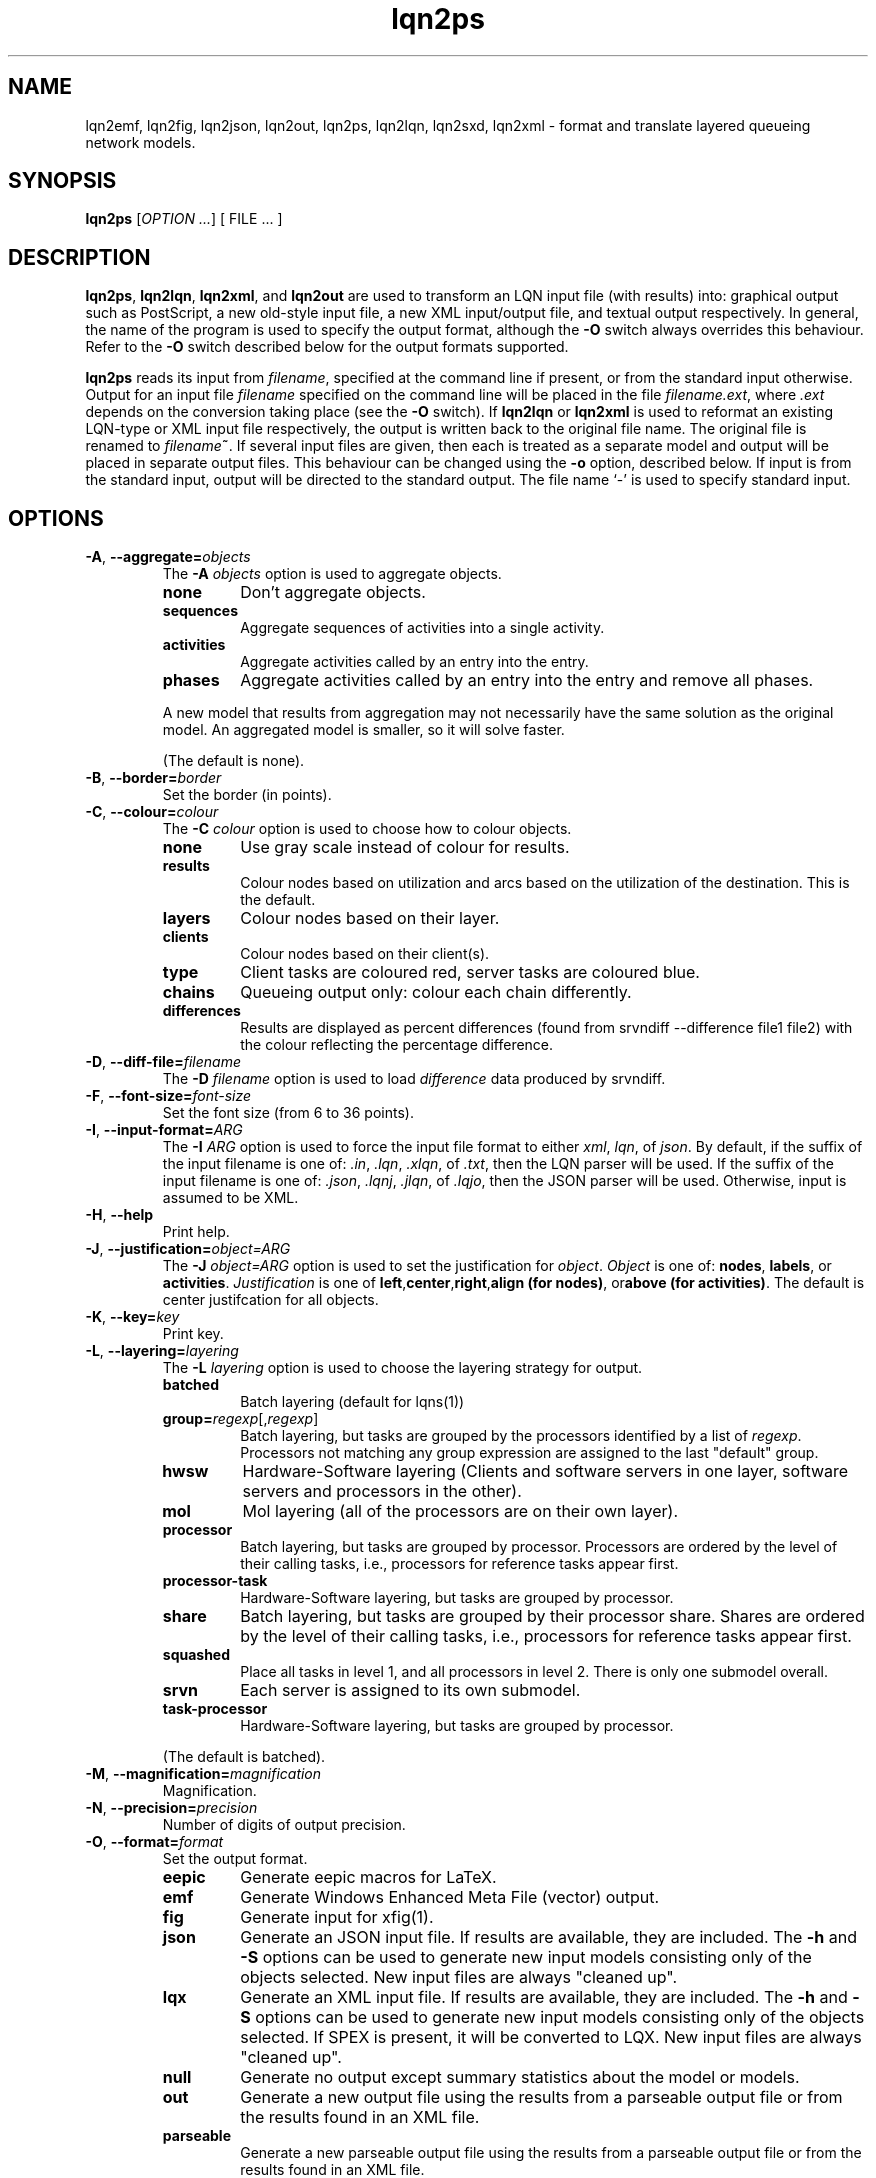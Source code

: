 .\" -*- nroff -*-
.TH lqn2ps 1 "30 March 2022"  "6.2"
.\" $Id: lqn2ps.1 15477 2022-03-30 13:21:30Z greg $
.\"
.\" --------------------------------
.SH "NAME"
lqn2emf, lqn2fig, lqn2json, lqn2out, lqn2ps, lqn2lqn, lqn2sxd, lqn2xml \- format and translate layered queueing network models.
.SH "SYNOPSIS"
.br
.B lqn2ps
[\fIOPTION \&.\|.\|.\fP]
[
FILE \&.\|.\|.
]
.SH "DESCRIPTION"
\fBlqn2ps\fR, \fBlqn2lqn\fR, \fBlqn2xml\fR, and \fBlqn2out\fR
are used to transform an LQN input file (with results) into:
graphical output such as PostScript,
a new old-style input file,
a new XML input/output file,
and textual output respectively.
In general, the name of the program is used to specify the output format, 
although the \fB\-O\fR switch always overrides this behaviour.
Refer to the \fB\-O\fR switch described below for the output formats supported.
.PP
\fBlqn2ps\fR reads its input from \fIfilename\fR, specified at the
command line if present, or from the standard input otherwise.  Output
for an input file \fIfilename\fR specified on the command line will be
placed in the file \fIfilename.ext\fR, where \fI.ext\fR depends on the
conversion taking place (see the \fB\-O\fR switch).
If \fBlqn2lqn\fR or \fBlqn2xml\fR is used to reformat an existing LQN-type or XML input file respectively,
the output is written back to the original file name.
The original file is renamed to \fIfilename\fB~\fR.
If several input files are given, then each is treated as a separate model and
output will be placed in separate output files.  This behaviour can be changed
using the \fB\-o\fR option, described below.  If input is from the
standard input, output will be directed to the standard output.  The
file name `\-' is used to specify standard input.
.SH "OPTIONS"
.TP
\fB\-A\fR, \fB\-\-aggregate=\fIobjects\fR
The \fB\-A\fI objects\fR option is used to aggregate objects.
.RS
.TP
\fBnone\fR
Don't aggregate objects.
.TP
\fBsequences\fR
Aggregate sequences of activities into a single activity.
.TP
\fBactivities\fR
Aggregate activities called by an entry into the entry.
.TP
\fBphases\fR
Aggregate activities called by an entry into the entry and remove all phases.
.PP
A new model that results from aggregation may not necessarily have the same solution as the original model.
An aggregated model is smaller, so it will solve faster.
.LP
(The default is none).
.RE
.TP
\fB\-B\fR, \fB\-\-border=\fIborder\fR
Set the border (in points).
.TP
\fB\-C\fR, \fB\-\-colour=\fIcolour\fR
The \fB\-C\fI colour\fR option is used to choose how to colour objects.
.RS
.TP
\fBnone\fR
Use gray scale instead of colour for results.
.TP
\fBresults\fR
Colour nodes based on utilization and arcs based on the utilization of the destination.  This is the default.
.TP
\fBlayers\fR
Colour nodes based on their layer.
.TP
\fBclients\fR
Colour nodes based on their client(s).
.TP
\fBtype\fR
Client tasks are coloured red, server tasks are coloured blue.
.TP
\fBchains\fR
Queueing output only: colour each chain differently.
.TP
\fBdifferences\fR
Results are displayed as percent differences (found from srvndiff --difference file1 file2) with the colour reflecting
the percentage difference.
.RE
.TP
\fB\-D\fR, \fB\-\-diff-file=\fIfilename\fR
The \fB\-D\fI filename\fR option  is used to load \fIdifference\fR data produced by srvndiff.
.TP
\fB\-F\fR, \fB\-\-font-size=\fIfont-size\fR
Set the font size (from 6 to 36 points).
.TP
\fB\-I\fR, \fB\-\-input-format=\fIARG\fR
The \fB\-I\fI ARG\fR option  is used to force the input file format to either \fIxml\fR, \fIlqn\fR, of \fIjson\fR.
By default, if the suffix of the input filename is one of: \fI.in\fR, \fI.lqn\fR, \fI.xlqn\fR, of \fI.txt\fR,
then the LQN parser will be used.  If the suffix of the input filename is one of: \fI.json\fR, \fI.lqnj\fR, \fI.jlqn\fR, of \fI.lqjo\fR,
then the JSON parser will be used.  Otherwise, input is assumed to be XML.
.TP
\fB\-H\fR, \fB\-\-help\fR
Print help.
.TP
\fB\-J\fR, \fB\-\-justification=\fIobject=ARG\fR
The \fB\-J\fI object=ARG\fR option is used to set the justification for \fIobject\fP.	 \fIObject\fR is one of:
\fBnodes\fR, \fBlabels\fR, or \fBactivities\fR.
\fIJustification\fR is one of \fBleft\fR,\fBcenter\fR,\fBright\fR,\fBalign (for nodes)\fR, or\fBabove (for activities)\fR.
The default is center justifcation for all objects.
.TP
\fB\-K\fR, \fB\-\-key=\fIkey\fR
Print key.
.TP
\fB\-L\fR, \fB\-\-layering=\fIlayering\fR
The \fB\-L\fI layering\fR option is used to choose the layering strategy for output.
.RS
.TP
\fBbatched\fR
Batch layering (default for lqns(1))
.TP
\fBgroup=\fIregexp\fR[,\fIregexp\fR]\fR
Batch layering, but tasks are grouped by the processors identified by a list of \fIregexp\fP.
Processors not matching any group expression are assigned to the last "default" group.
.TP
\fBhwsw\fR
Hardware-Software layering (Clients and software servers in one layer,
software servers and processors in the other).
.TP
\fBmol\fR
Mol layering (all of the processors are on their own layer).
.TP
\fBprocessor\fR
Batch layering, but tasks are grouped by processor.
Processors are ordered by the level of their calling tasks,
i.e., processors for reference tasks appear first.
.TP
\fBprocessor-task\fR
Hardware-Software layering, but tasks are grouped by processor.
.TP
\fBshare\fR
Batch layering, but tasks are grouped by their processor share.
Shares are ordered by the level of their calling tasks,
i.e., processors for reference tasks appear first.
.TP
\fBsquashed\fR
Place all tasks in level 1, and all processors in level 2.  There is only
one submodel overall.
.TP
\fBsrvn\fR
Each server is assigned to its own submodel.
.TP
\fBtask-processor\fR
Hardware-Software layering, but tasks are grouped by processor.
.LP
(The default is batched).
.RE
.TP
\fB\-M\fR, \fB\-\-magnification=\fImagnification\fR
Magnification.
.TP
\fB\-N\fR, \fB\-\-precision=\fIprecision\fR
Number of digits of output precision.
.TP
\fB\-O\fR, \fB\-\-format=\fIformat\fR
Set the output format.
.RS
.TP
\fBeepic\fR
Generate eepic macros for LaTeX.
.TP
\fBemf\fR
Generate Windows Enhanced Meta File (vector) output.
.TP
\fBfig\fR
Generate input for xfig(1).
.TP
\fBjson\fR
Generate an JSON input file.  If results are available, they are included.
The \fB\-h\fR and \fB\-S\fR options can be used to generate new input models
consisting only of the objects selected.
New input files are always "cleaned up".
.TP
\fBlqx\fR
Generate an XML input file.  If results are available, they are included.
The \fB\-h\fR and \fB\-S\fR options can be used to generate new input models
consisting only of the objects selected.  If SPEX is present, it will be converted to LQX.
New input files are always "cleaned up".
.TP
\fBnull\fR
Generate no output except summary statistics about the model or models.
.TP
\fBout\fR
Generate a new output file using the results from a parseable output file or from the results found in an XML file.
.TP
\fBparseable\fR
Generate a new parseable output file using the results from a parseable output file or from the results found in an XML file.
.TP
\fBrtf\fR
Generate a new output file in Rich Text Format using the results from a parseable output file or from the results found in an XML file.
.TP
\fBlqn\fR
Generate a new input file.	 Results are ignored unless a subset of the input file is being generated.
The \fB\-h\fR and \fB\-S\fR options can be used to generate new input models
consisting only of the objects selected.
If a parseable output file is available, the transformed subset will derive service times based on results. 
Refer to \fI``SRVN Input File Format''\fR for a complete
description of the input file format for the programs.
New input files are always "cleaned up".
.TP
\fBps\fR
Generate Encapsulated Postscript.
.TP
\fBpstex\fR
Generate PostScript and LaTeX (pstex).
.TP
\fBsvg\fR
Generate Scalable Vector Graphics (vector) output.
.TP
\fBsxd\fR
Generate OpenOffice Drawing (vector) output.  
The output file must be a regular file.  Output to special files is not supported.
.TP
\fBxml\fR
Generate an XML input file.  If results are available, they are included.
The \fB\-h\fR and \fB\-S\fR options can be used to generate new input models
consisting only of the objects selected.
New input files are always "cleaned up".
.RE
.TP
\fB\-P\fR, \fB\-\-processors=\fIprocessors\fR
Specify which processors are displayed.
.RS
.TP
\fBnone\fR
Don't display any processors..
.TP
\fBdefault\fR
Only display those processors that might have contention.
.TP
\fBall\fR
Show all processors.
.TP
\fBnon-infinite\fR
Show all non-infinite processors.
.LP
(The default is default).
This option has no effect for LQN input and output file generation.
.RE
.TP
\fB\-Q\fR, \fB\-\-queueing-model=\fIqueueing-model\fR
The \fB\-Q\fI queueing-model\fR option is used to generate a diagram of the underlying queueing
model for the submodel number given as an argument.
This option has no effect for LQN input and output file generation.
.TP
\fB\-R\fR, \fB\-\-replication=\fIARG\fR
The \fB\-R\fI ARG\fR option is to expand or remove replication.
.RS
.TP
\fBnone\fR
Don't remove or expand replication.
.TP
\fBexpand\fR
Exapand replicated models into a flat model.  Tasks and processors are renamed to <name>_1, <name>_2, etc.
.TP
\fBremove\fR
Remove all replication from the model.
.LP
(The default is none).
.RE
.TP
\fB\-S\fR, \fB\-\-submodel=\fIsubmodel\fR
The \fB\-S\fI submodel\fR option is used to generate a diagram of the submodel number given as an argument.
If this option is used with \fBlqn2lqn\fP, parameters will be derived to approximate the submodel at the time of the final solution.
.TP
\fB\-V\fR, \fB\-\-version\fR
Tool version.
.TP
\fB\-W\fR, \fB\-\-no-warnings\fR
Suppress warnings.
.TP
\fB\-X\fR, \fB\-\-x-spacing=\fIspacing[,width]\fR
X spacing [and task width] (points).
.TP
\fB\-Y\fR, \fB\-\-y-spacing=\fIspacing[,height]\fR
Y spacing [and task height] (points).
.TP
\fB\-Z\fR, \fB\-\-special=\fIARG[=value]\fR
Special options:
.RS
.TP
\fBannotate\fR
Annotate the lqn input file (lqn output only).
.TP
\fBarrow-scaling\fR
Scale the size of arrow heads by the scaling factor \fIarg\fP.
.TP
\fBclear-label-background\fR
Clear the area behind the label (fig output only).
.TP
\fBbcmp\fR
BCMP.
.TP
\fBexhaustive-topological-sort\fR
Don't short circuit the topological sorter.  (Some models render better).
.TP
\fBflatten\fR
Submodels drawn with \-S or \-Q normally place clients in their level found from the full model.  This option draws all clients for a given submodel in one layer.
.TP
\fBforwarding\fR
Nest forwarding instead of keeping it at the current level (historical). 
.TP
\fBgroup\fR
When using \-Lgroup, name a group.  Multiple groups are named using a comma separated list.
.TP
\fBlayer-number\fR
Print the layer number (valid for graphical output only).
.TP
\fBno-alignment-box\fR
Don't generate the alignment boxes (Fig output).
.TP
\fBno-async\fR
Don't follow asynchronous calls when doing the topological sort.
.TP
\fBno-cv-sqr\fR
Remove all coefficient of variation terms from a model.  This option is used when generating new models.
.TP
\fBno-phase-type\fR
Remove all phase type flag terms from a model.  This option is used when generating new models.
.TP
\fBno-reference-task-conversion\fR
When generating new models as submodels of existing models, servers in the original model are converted to reference tasks when possible.  This option overrides this conversion; these models use open-arrivals instead.
.TP
\fBprocessor-scheduling\fR
Change the scheduling for all fixed-rate processors to ?.
.TP
\fBprune\fR
All tasks which are infinite servers are merged into non-infinite server tasks and clients
.TP
\fBrename\fR
Rename all of the icons to p\fIn\fP, t\fIn\fP, e\fIn\fP and a\fIn\fP where \fIn\fP is an integer starting from one.
.TP
\fBsort\fR
Set the order of sorting of objects in a layer (ascending, descending, topological, none).
.TP
\fBsquish\fR
Rename entries/activities by taking only capital letters, letters following an underscore, or numbers.
.TP
\fBsubmodels\fR
For graphical output, output the submodels (though this only works for a strictly layered model).
.TP
\fBtasks-only\fR
Draw the model omitting all entries.
.TP
\fBtask-scheduling\fR
Change the scheduling for all fixed-rate tasks to ?.
.RE
.TP
\fB(\-|+)a\fR, \fB\-\-[no-]open-wait\fR
Print queue length results for open arrivals. (The default is on).
.TP
\fB(\-|+)b\fR, \fB\-\-[no-]throughput-bounds\fR
Print task throughput bounds. (The default is off).
.TP
\fB(\-|+)c\fR, \fB\-\-[no-]confidence-intervals\fR
Print confidence intervals. (The default is off).
.TP
\fB(\-|+)e\fR, \fB\-\-[no-]entry-utilization\fR
Print entry utilization. (The default is off).
.TP
\fB(\-|+)f\fR, \fB\-\-[no-]entry-throughput\fR
Print entry throughput. (The default is off).
.TP
\fB(\-|+)g\fR, \fB\-\-[no-]histograms\fR
Print histograms. (The default is off).
.TP
\fB(\-|+)h\fR, \fB\-\-[no-]hold-times\fR
Print hold times. (The default is off).
.TP
\fB(\-|+)i\fR, \fB\-\-[no-]input-parameters\fR
Print input parameters. (The default is on).
.TP
\fB(\-|+)j\fR, \fB\-\-[no-]join-delays\fR
Print join delay results. (The default is on).
.TP
\fB\-k\fR, \fB\-\-chain=\fIclient\fR
Print all paths from client <n>. (The default is 0).
.TP
\fB(\-|+)l\fR, \fB\-\-[no-]loss-probability\fR
Print message loss probabilities. (The default is on).
.TP
\fB\-o\fR, \fB\-\-output=\fIfilename\fR
The \fB\-o\fI filename\fR option is used to direct all output to the
file \fIoutput\fR regardless of the source of input.  Multiple input
files cannot be specified when using this option except with
PostScript or EEPIC output.  Output can be directed to standard output by using
\fB\-o\fI\-\fR (i.e., the output 
file name is `\fI\-\fR'.)
.TP
\fB(\-|+)p\fR, \fB\-\-[no-]processor-utilization\fR
Print processor utilization results. (The default is on).
.TP
\fB(\-|+)q\fR, \fB\-\-[no-]processor-queueing\fR
Print processor waiting time results. (The default is on).
.TP
\fB(\-|+)r\fR, \fB\-\-[no-]results\fR
Print results. (The default is on).
.TP
\fB(\-|+)s\fR, \fB\-\-[no-]service\fR
Print execution time results. (The default is on).
.TP
\fB(\-|+)t\fR, \fB\-\-[no-]task-throughput\fR
Print task throughput results. (The default is on).
.TP
\fB(\-|+)u\fR, \fB\-\-[no-]task-utilization\fR
Print task utilization results. (The default is on).
.TP
\fB(\-|+)v\fR, \fB\-\-[no-]variance\fR
Print execution time variance results. (The default is off).
.TP
\fB(\-|+)w\fR, \fB\-\-[no-]waiting\fR
Print waiting time results. (The default is on).
.TP
\fB(\-|+)x\fR, \fB\-\-[no-]service-exceeded\fR
Print maximum execution time exceeded. (The default is off).
.TP
\fB\-\-comment\fR
Print model comment.
.TP
\fB\-\-solver-info\fR
Print solver information.
.TP
\fB\-\-ignore-errors\fR
Ignore errors during model checking phase.
.TP
\fB\-\-task-service-time\fR
Print task service times (for --tasks-only).
.TP
\fB\-\-run-lqx\fR
"Run" the LQX program instantiating variables and generating model files.
.TP
\fB\-\-reload-lqx\fR
"Run" the LQX program reloading results generated earlier.
.TP
\fB\-\-output-lqx\fR
Convert SPEX to LQX for XML output.
.TP
\fB\-\-include-only=\fIregexp\fR
The \fB\-I\fI regexp\fR option is used to include only those objects that match \fIregexp\fR
and those objects who call the matching objects in the output.
.TP
\fB\-\-hwsw-layering\fR
Use HW/SW layering instead of batched layering.
.TP
\fB\-\-srvn-layering\fR
Use SRVN layering instead of batched layering.
.TP
\fB\-\-method-of-layers\fR
Use the Method Of Layers instead of batched layering.
.TP
\fB\-\-flatten\fR
Flatten submodel/queueing output by placing clients in one layer.
.TP
\fB\-\-no-sort\fR
Do not sort objects for output.
.TP
\fB\-\-number-layers\fR
Print layer numbers.
.TP
\fB\-\-rename\fR
Rename all objects.
.TP
\fB\-\-tasks-only\fR
Print tasks only.
.TP
\fB\-\-bcmp\fR
[Don't] perform BCMP model conversion.
.TP
\fB\-\-no-activities\fR
Don't print activities.
.TP
\fB\-\-no-colour\fR
Use grey scale when colouring result.
.TP
\fB\-\-no-header\fR
Do not output the variable name header on SPEX results.
.TP
\fB\-\-surrogates\fR
[Don't] add surrogate tasks for submodel/include-only output.
.TP
\fB\-\-merge-replicas\fR
Merge replicas from a flattened model back to a replicated model.
.TP
\fB\-\-jlqndef\fR
Use jlqnDef-style icons (rectangles).
.TP
\fB\-\-parse-file=\fIfilename\fR
Load parseable results from filename.
.TP
\fB\-\-print-comment\fR
Print the model comment on stdout.
.TP
\fB\-\-print-submodels\fR
Show submodels.
.TP
\fB\-\-print-summary\fR
Print model summary on stdout.
.TP
\fB\-\-debug-json\fR
Output debugging information while parsing JSON input.
.TP
\fB\-\-debug-lqx\fR
Output debugging information while parsing LQX input.
.TP
\fB\-\-debug-spex\fR
Output LQX progam corresponding to SPEX input.
.TP
\fB\-\-debug-srvn\fR
Output debugging information while parsing SRVN input.
.TP
\fB\-\-debug-p\fR
Output debugging information while parsing parseable results input.
.TP
\fB\-\-debug-xml\fR
Output debugging information while parsing XML input.
.TP
\fB\-\-debug-formatting\fR
Output debugging information while formatting.
.TP
\fB\-\-dump-graphviz\fR
Output LQX parse tree in graphviz format.
.TP
\fB\-\-generate-manual\fR
Generate manual suitable for input to man(1).
.SH "SEE ALSO"
